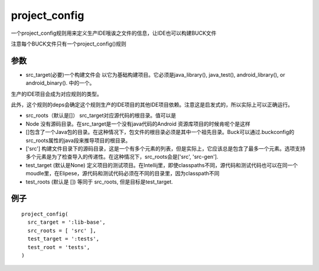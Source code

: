 project_config
================
一个project_config规则用来定义生产IDE哦诶之文件的信息，让IDE也可以构建BUCK文件

注意每个BUCK文件只有一个project_config()规则

参数
-----

- src_target(必要)一个构建文件会 以它为基础构建项目。它必须是java_library(), java_test(), android_library(), or android_binary(). 中的一个。
生产的IDE项目会成为对应规则的类型。

此外，这个规则的deps会确定这个规则生产的IDE项目的其他IDE项目依赖。注意这是启发式的，所以实际上可以正确运行。

- src_roots（默认是[]） src_target对应源代码的根目录。值可以是
- Node 没有源码目录。在src_target是一个没有java代码的Android 资源库项目的时候肯呢个是这样
- []包含了一个Java包的目录。在这种情况下，包文件的根目录必须是其中一个祖先目录。Buck可以通过.buckconfig的src_roots属性的java段来推导项目的根目录。
- ['src'] 构建文件目录下的源码目录，这是一个有多个元素的列表，但是实际上，它应该总是包含了最多一个元素。选项支持多个元素是为了检查导入的传递性。在这种情况下，src_roots会是['src', 'src-gen'].


- test_target (默认是None) 定义项目的测试项目。在Intellij里，即使classpaths不同，源代码和测试代码也可以在同一个moudle里，在Elipese，源代码和测试代码必须在不同的目录里，因为classpath不同
- test_roots (默认是 []) 等同于 src_roots, 但是目标是test_target.





例子
----

::

	project_config(
	  src_target = ':lib-base',
	  src_roots = [ 'src' ],
	  test_target = ':tests',
	  test_root = 'tests',
	)